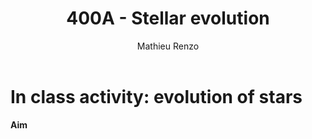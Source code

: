 #+Title: 400A - Stellar evolution
#+author: Mathieu Renzo
#+email: mrenzo@arizona.edu

* In class activity: evolution of stars

*Aim*
